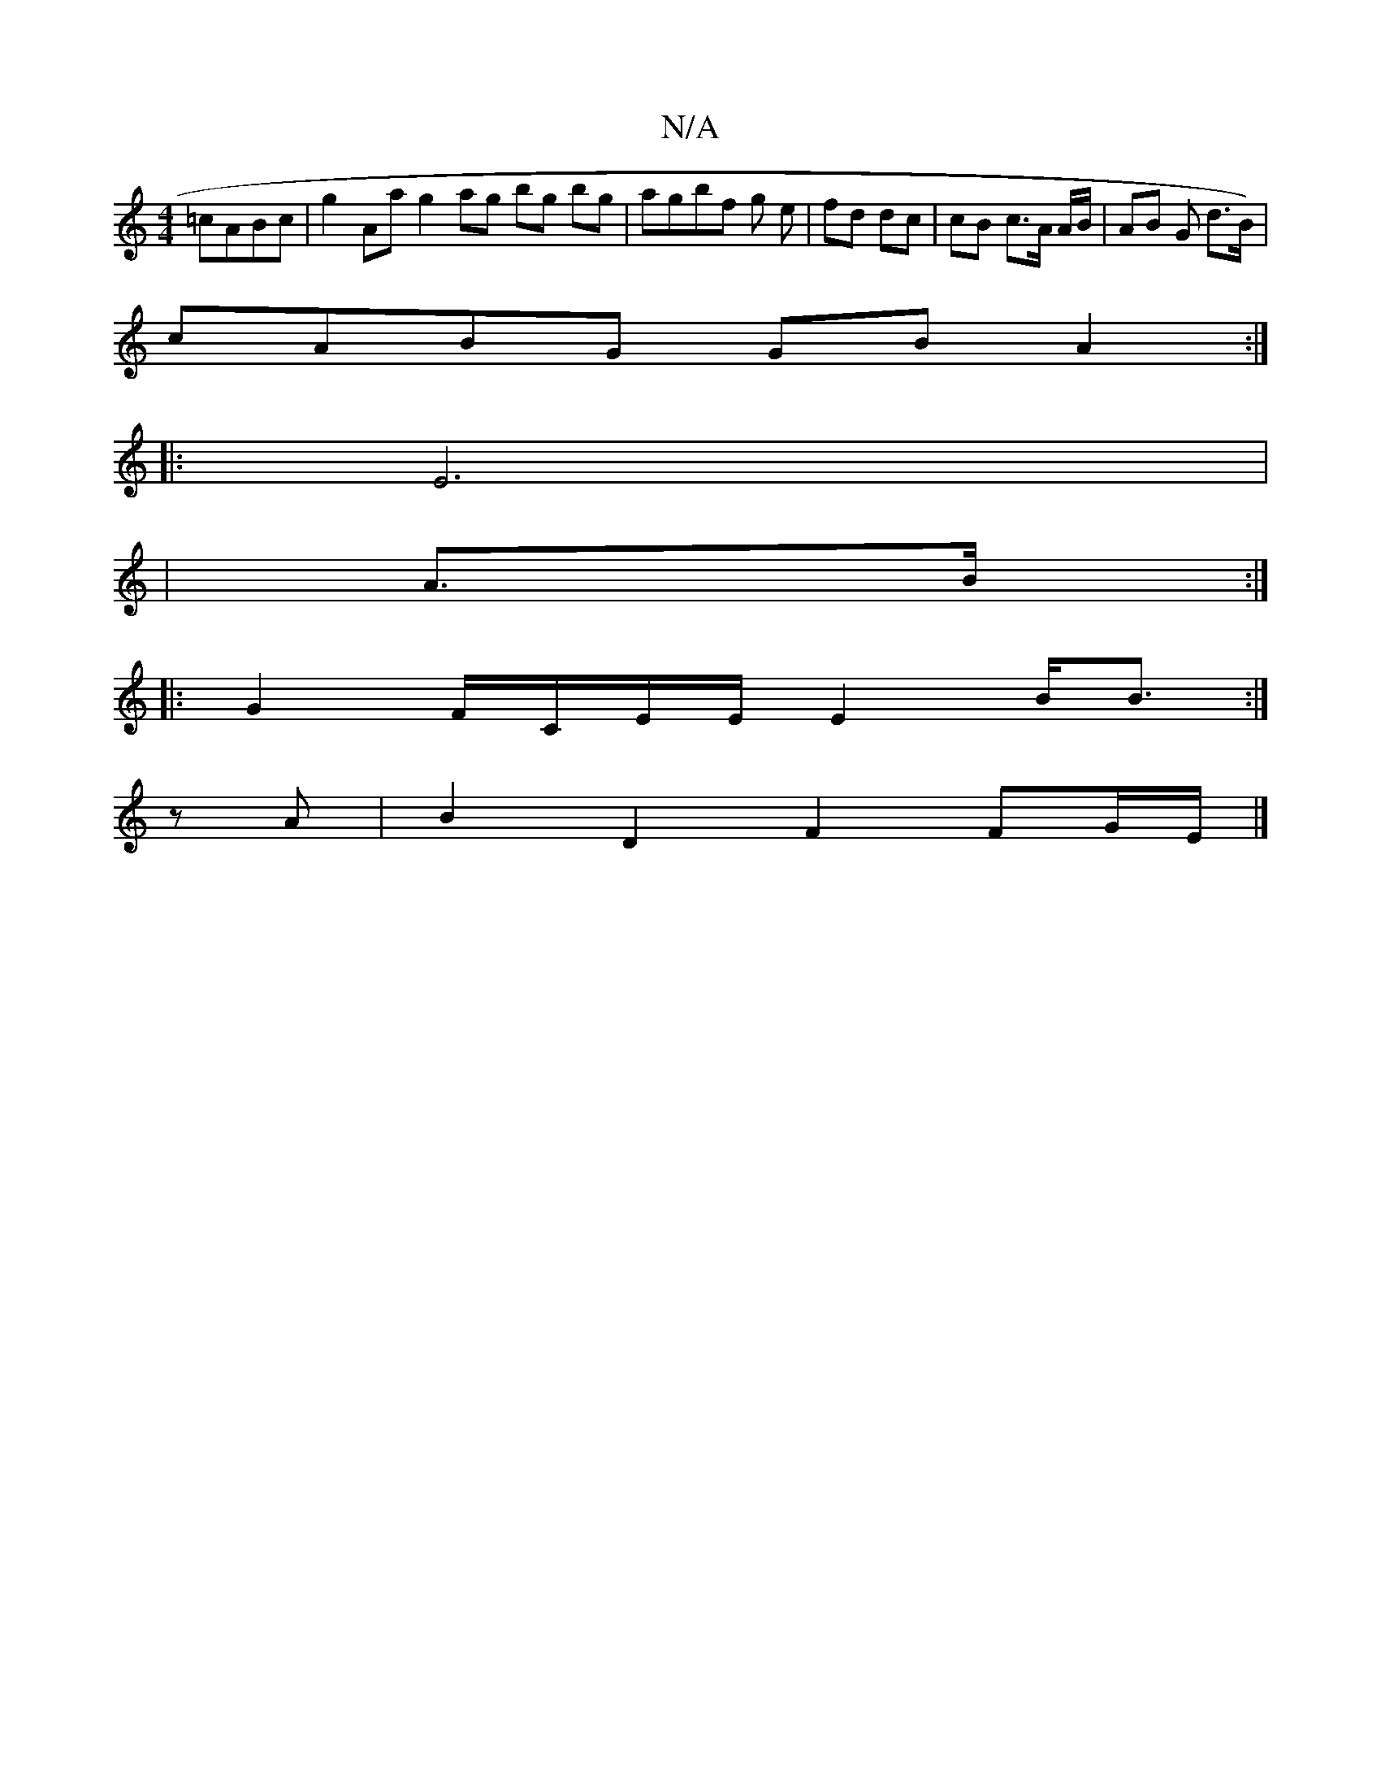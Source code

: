 X:1
T:N/A
M:4/4
R:N/A
K:Cmajor
=cABc|g2Aa g2ag bg bg|agbf g e | fd dc | cB c>A A/2B/ | AB G d>B) |
cABG GB A2 :|
|: E6 |
| A>B :|
|:G2 F/C/E/E/ E2 B<B:|
zA|B2 D2 F2 FG/E/|]

(EF)(DE)"A,B,G] G2 B2 |e4 B2 c4 |c>BA>A A2 A>G ||
|:BA dd